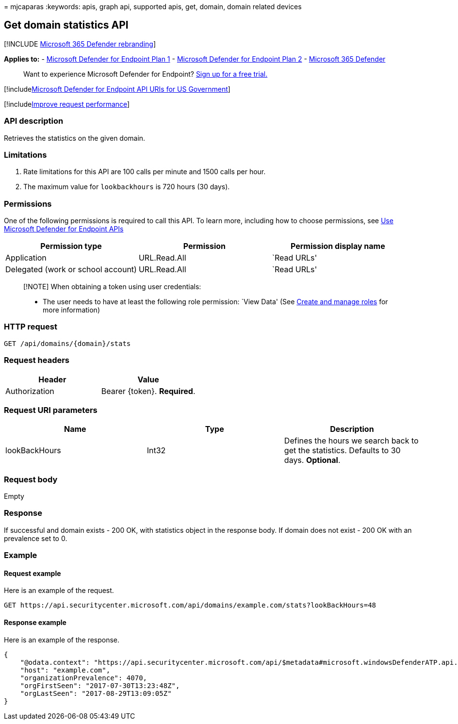 = 
mjcaparas
:keywords: apis, graph api, supported apis, get, domain, domain related
devices

== Get domain statistics API

{empty}[!INCLUDE link:../../includes/microsoft-defender.md[Microsoft 365
Defender rebranding]]

*Applies to:* -
https://go.microsoft.com/fwlink/?linkid=2154037[Microsoft Defender for
Endpoint Plan 1] -
https://go.microsoft.com/fwlink/?linkid=2154037[Microsoft Defender for
Endpoint Plan 2] -
https://go.microsoft.com/fwlink/?linkid=2118804[Microsoft 365 Defender]

____
Want to experience Microsoft Defender for Endpoint?
https://signup.microsoft.com/create-account/signup?products=7f379fee-c4f9-4278-b0a1-e4c8c2fcdf7e&ru=https://aka.ms/MDEp2OpenTrial?ocid=docs-wdatp-exposedapis-abovefoldlink[Sign
up for a free trial.]
____

{empty}[!includelink:../../includes/microsoft-defender-api-usgov.md[Microsoft
Defender for Endpoint API URIs for US Government]]

{empty}[!includelink:../../includes/improve-request-performance.md[Improve
request performance]]

=== API description

Retrieves the statistics on the given domain.

=== Limitations

[arabic]
. Rate limitations for this API are 100 calls per minute and 1500 calls
per hour.
. The maximum value for `lookbackhours` is 720 hours (30 days).

=== Permissions

One of the following permissions is required to call this API. To learn
more, including how to choose permissions, see link:apis-intro.md[Use
Microsoft Defender for Endpoint APIs]

[cols="<,<,<",options="header",]
|===
|Permission type |Permission |Permission display name
|Application |URL.Read.All |`Read URLs'
|Delegated (work or school account) |URL.Read.All |`Read URLs'
|===

____
[!NOTE] When obtaining a token using user credentials:

* The user needs to have at least the following role permission: `View
Data' (See link:user-roles.md[Create and manage roles] for more
information)
____

=== HTTP request

[source,http]
----
GET /api/domains/{domain}/stats
----

=== Request headers

[cols="<,<",options="header",]
|===
|Header |Value
|Authorization |Bearer \{token}. *Required*.
|===

=== Request URI parameters

[width="100%",cols="<34%,<33%,<33%",options="header",]
|===
|Name |Type |Description
|lookBackHours |Int32 |Defines the hours we search back to get the
statistics. Defaults to 30 days. *Optional*.
|===

=== Request body

Empty

=== Response

If successful and domain exists - 200 OK, with statistics object in the
response body. If domain does not exist - 200 OK with an prevalence set
to 0.

=== Example

==== Request example

Here is an example of the request.

[source,http]
----
GET https://api.securitycenter.microsoft.com/api/domains/example.com/stats?lookBackHours=48
----

==== Response example

Here is an example of the response.

[source,json]
----
{
    "@odata.context": "https://api.securitycenter.microsoft.com/api/$metadata#microsoft.windowsDefenderATP.api.InOrgDomainStats",
    "host": "example.com",
    "organizationPrevalence": 4070,
    "orgFirstSeen": "2017-07-30T13:23:48Z",
    "orgLastSeen": "2017-08-29T13:09:05Z"
}
----
